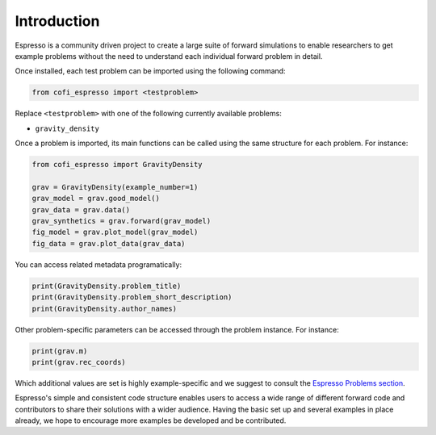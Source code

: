 ============
Introduction
============

Espresso is a community driven project to create a large suite of forward simulations 
to enable researchers to get example problems without the need to understand each 
individual forward problem in detail.

Once installed, each test problem can be imported using the following command:

.. code-block:: python

    from cofi_espresso import <testproblem>


Replace ``<testproblem>`` with one of the following currently available problems:

- ``gravity_density``

Once a problem is imported, its main functions can be called using the same 
structure for each problem. For instance:

.. code-block:: python

    from cofi_espresso import GravityDensity

    grav = GravityDensity(example_number=1)
    grav_model = grav.good_model()
    grav_data = grav.data()
    grav_synthetics = grav.forward(grav_model)
    fig_model = grav.plot_model(grav_model)
    fig_data = grav.plot_data(grav_data)

You can access related metadata programatically:

.. code-block:: python

    print(GravityDensity.problem_title)
    print(GravityDensity.problem_short_description)
    print(GravityDensity.author_names)


Other problem-specific parameters can be accessed through the problem instance. For instance:

.. code-block:: python

    print(grav.m)
    print(grav.rec_coords)


Which additional values are set is highly example-specific and we suggest to 
consult the `Espresso Problems section <contrib/index.html>`_.


Espresso's simple and consistent code structure enables users to access a wide range
of different forward code and contributors to share their solutions with a wider
audience. Having the basic set up and several examples in
place already, we hope to encourage more examples be developed and be contributed.
